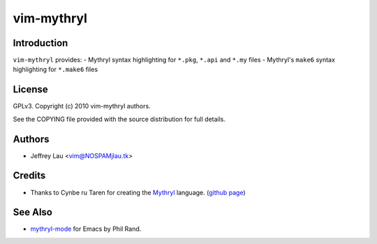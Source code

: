 =============
 vim-mythryl
=============

Introduction
------------

``vim-mythryl`` provides:
- Mythryl syntax highlighting for ``*.pkg``, ``*.api`` and ``*.my`` files
- Mythryl's ``make6`` syntax highlighting for ``*.make6`` files


License
-------

GPLv3. Copyright (c) 2010 vim-mythryl authors.

See the COPYING file provided with the source distribution for full details.


Authors
-------

- Jeffrey Lau <vim@NOSPAMjlau.tk>


Credits
-------

- Thanks to Cynbe ru Taren for creating the `Mythryl`__ language. (`github page`__)

__ http://mythryl.org
__ http://github.com/mythryl/mythryl


See Also
--------

- `mythryl-mode`__ for Emacs by Phil Rand.

__ http://github.com/phr/mythryl-mode
        

